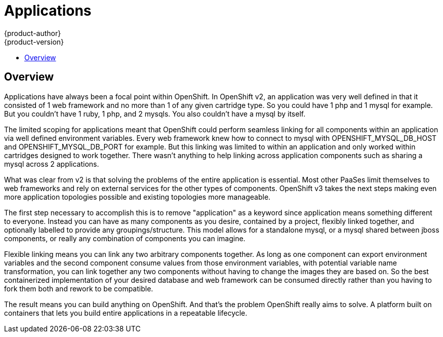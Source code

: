 = Applications
{product-author}
{product-version}
:data-uri:
:icons:
:experimental:
:toc: macro
:toc-title:

toc::[]

== Overview
Applications have always been a focal point within OpenShift.  In OpenShift v2, an application was very well defined in that it consisted of 1 web framework and no more than 1 of any given cartridge type.  So you could have 1 php and 1 mysql for example.  But you couldn't have 1 ruby, 1 php, and 2 mysqls.  You also couldn't have a mysql by itself.

The limited scoping for applications meant that OpenShift could perform seamless linking for all components within an application via well defined environment variables.  Every web framework knew how to connect to mysql with OPENSHIFT_MYSQL_DB_HOST and OPENSHIFT_MYSQL_DB_PORT for example.  But this linking was limited to within an application and only worked within cartridges designed to work together.  There wasn't anything to help linking across application components such as sharing a mysql across 2 applications.

What was clear from v2 is that solving the problems of the entire application is essential.  Most other PaaSes limit themselves to web frameworks and rely on external services for the other types of components.  OpenShift v3 takes the next steps making even more application topologies possible and existing topologies more manageable.

The first step necessary to accomplish this is to remove "application" as a keyword since application means something different to everyone.  Instead you can have as many components as you desire, contained by a project, flexibly linked together, and optionally labelled to provide any groupings/structure.  This model allows for a standalone mysql, or a mysql shared between jboss components, or really any combination of components you can imagine.

Flexible linking means you can link any two arbitrary components together.  As long as one component can export environment variables and the second component consume values from those environment variables, with potential variable name transformation, you can link together any two components without having to change the images they are based on.  So the best containerized implementation of your desired database and web framework can be consumed directly rather than you having to fork them both and rework to be compatible.

The result means you can build anything on OpenShift.  And that's the problem OpenShift really aims to solve.  A platform built on containers that lets you build entire applications in a repeatable lifecycle.